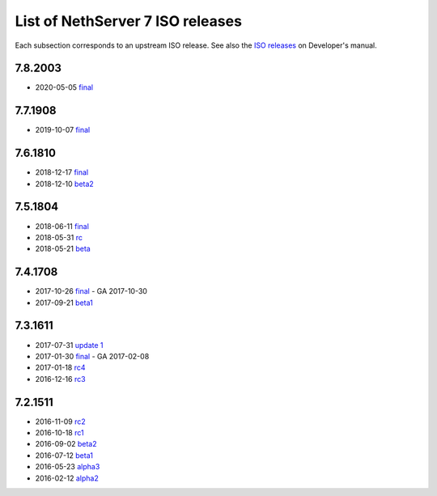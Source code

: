 .. _nscom-releases-section:

List of NethServer 7 ISO releases
=================================

Each subsection corresponds to an upstream ISO release. 
See also the `ISO releases`_ on Developer's manual.

.. _ISO releases: http://docs.nethserver.org/projects/nethserver-devel/en/v7/development_process.html#iso-releases-section

7.8.2003
--------

* 2020-05-05 `final <rel78_>`_

.. _rel78: https://github.com/NethServer/dev/milestone/26?closed=1

7.7.1908
--------

* 2019-10-07 `final <rel77_>`_

.. _rel77: https://github.com/NethServer/dev/milestone/25?closed=1

7.6.1810
---------

* 2018-12-17 `final <beta76_>`_
* 2018-12-10 `beta2 <beta76_>`_

.. _beta76: https://github.com/NethServer/dev/milestone/24?closed=1

7.5.1804
--------

* 2018-06-11 `final <final75_>`_
* 2018-05-31 `rc <rc75_>`_
* 2018-05-21 `beta <beta75_>`_

.. _final75: https://github.com/NethServer/dev/issues?utf8=%E2%9C%93&q=is%3Aissue+closed%3A2018-05-31..2018-06-11+is%3Aclosed
.. _rc75: https://github.com/NethServer/dev/issues?utf8=%E2%9C%93&q=is%3Aissue+closed%3A2018-05-21..2018-05-31+is%3Aclosed
.. _beta75: https://github.com/NethServer/dev/milestone/11?closed=1

7.4.1708
--------

* 2017-10-26 `final <final_74_>`_ - GA 2017-10-30

* 2017-09-21 `beta1 <beta1_74_>`_

.. _final_74: https://github.com/NethServer/dev/issues?utf8=%E2%9C%93&q=is%3Aissue%20is%3Aclosed%20milestone%3Av7%20closed%3A2017-09-21..2017-10-26
.. _beta1_74: https://github.com/NethServer/dev/issues?utf8=%E2%9C%93&q=is%3Aissue%20is%3Aclosed%20milestone%3Av7%20closed%3A2017-07-31..2017-09-21

7.3.1611
--------

* 2017-07-31 `update 1 <update1_73_>`_

* 2017-01-30 `final <final_73_>`_ - GA 2017-02-08

* 2017-01-18 `rc4 <rc4_73_>`_

* 2016-12-16 `rc3 <rc3_73_>`_

.. _update1_73: https://github.com/NethServer/dev/issues?utf8=%E2%9C%93&q=is%3Aissue%20is%3Aclosed%20milestone%3Av7%20closed%3A2017-01-30..2017-07-31
.. _final_73: https://github.com/NethServer/dev/issues?utf8=%E2%9C%93&q=is%3Aissue%20is%3Aclosed%20milestone%3Av7%20closed%3A2017-01-17T00%3A00%3A00Z..2017-01-30%20
.. _rc4_73: https://github.com/NethServer/dev/issues?utf8=%E2%9C%93&q=is%3Aissue%20is%3Aclosed%20milestone%3Av7%20closed%3A2016-12-16T10%3A40%3A00Z..2017-01-18T11%3A40%3A00Z
.. _rc3_73: https://github.com/NethServer/dev/issues?utf8=%E2%9C%93&q=is%3Aissue%20is%3Aclosed%20milestone%3Av7%20closed%3A2016-11-10T14%3A40%3A00Z..2016-12-16T10%3A40%3A00Z

7.2.1511
--------

* 2016-11-09 `rc2`_

* 2016-10-18 `rc1`_

* 2016-09-02 `beta2`_

* 2016-07-12 `beta1`_

* 2016-05-23 `alpha3`_

* 2016-02-12 `alpha2`_

.. _rc2: https://github.com/NethServer/dev/issues?utf8=%E2%9C%93&q=is%3Aissue%20is%3Aclosed%20milestone%3Av7%20closed%3A2016-10-18T13%3A22%3A00Z..2016-11-09T14%3A40%3A00Z
.. _rc1: https://github.com/NethServer/dev/issues?q=is%3Aissue+is%3Aclosed+milestone%3Av7+closed%3A%3C2016-10-18T13%3A22%3A00Z&utf8=%E2%9C%93
.. _beta2: https://github.com/NethServer/dev/issues?utf8=%E2%9C%93&q=is%3Aissue%20is%3Aclosed%20milestone%3Av7-beta2
.. _beta1: https://github.com/NethServer/dev/issues?utf8=%E2%9C%93&q=is%3Aissue%20is%3Aclosed%20milestone%3Av7-beta1
.. _alpha3: https://github.com/NethServer/dev/issues?utf8=%E2%9C%93&q=is%3Aissue%20is%3Aclosed%20milestone%3Av7-alpha3
.. _alpha2: https://github.com/NethServer/dev/issues?utf8=%E2%9C%93&q=is%3Aissue%20is%3Aclosed%20milestone%3Av7-alpha2
